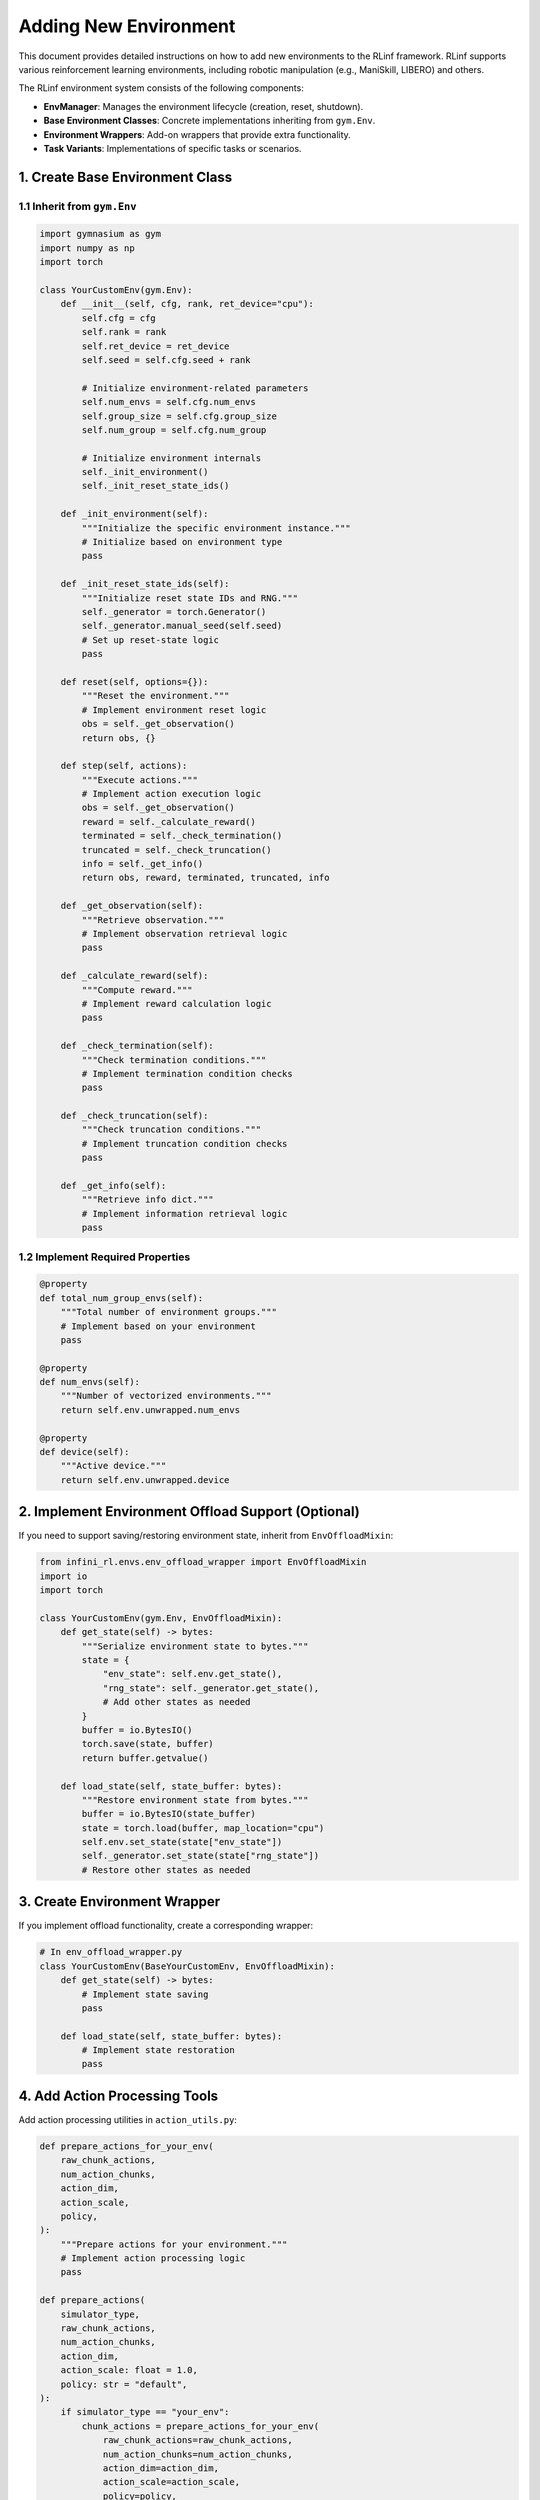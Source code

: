 Adding New Environment 
============================

This document provides detailed instructions on how to add new environments to the RLinf framework.  
RLinf supports various reinforcement learning environments, including robotic manipulation (e.g., ManiSkill, LIBERO) and others.

The RLinf environment system consists of the following components:

- **EnvManager**: Manages the environment lifecycle (creation, reset, shutdown).
- **Base Environment Classes**: Concrete implementations inheriting from ``gym.Env``.
- **Environment Wrappers**: Add-on wrappers that provide extra functionality.
- **Task Variants**: Implementations of specific tasks or scenarios.


1. Create Base Environment Class
-----------------------------------

1.1 Inherit from ``gym.Env``
^^^^^^^^^^^^^^^^^^^^^^^^^^^^^^^

.. code-block:: python

   import gymnasium as gym
   import numpy as np
   import torch

   class YourCustomEnv(gym.Env):
       def __init__(self, cfg, rank, ret_device="cpu"):
           self.cfg = cfg
           self.rank = rank
           self.ret_device = ret_device
           self.seed = self.cfg.seed + rank

           # Initialize environment-related parameters
           self.num_envs = self.cfg.num_envs
           self.group_size = self.cfg.group_size
           self.num_group = self.cfg.num_group

           # Initialize environment internals
           self._init_environment()
           self._init_reset_state_ids()

       def _init_environment(self):
           """Initialize the specific environment instance."""
           # Initialize based on environment type
           pass

       def _init_reset_state_ids(self):
           """Initialize reset state IDs and RNG."""
           self._generator = torch.Generator()
           self._generator.manual_seed(self.seed)
           # Set up reset-state logic
           pass

       def reset(self, options={}):
           """Reset the environment."""
           # Implement environment reset logic
           obs = self._get_observation()
           return obs, {}

       def step(self, actions):
           """Execute actions."""
           # Implement action execution logic
           obs = self._get_observation()
           reward = self._calculate_reward()
           terminated = self._check_termination()
           truncated = self._check_truncation()
           info = self._get_info()
           return obs, reward, terminated, truncated, info

       def _get_observation(self):
           """Retrieve observation."""
           # Implement observation retrieval logic
           pass

       def _calculate_reward(self):
           """Compute reward."""
           # Implement reward calculation logic
           pass

       def _check_termination(self):
           """Check termination conditions."""
           # Implement termination condition checks
           pass

       def _check_truncation(self):
           """Check truncation conditions."""
           # Implement truncation condition checks
           pass

       def _get_info(self):
           """Retrieve info dict."""
           # Implement information retrieval logic
           pass

1.2 Implement Required Properties
^^^^^^^^^^^^^^^^^^^^^^^^^^^^^^^^^^^

.. code-block:: python

   @property
   def total_num_group_envs(self):
       """Total number of environment groups."""
       # Implement based on your environment
       pass

   @property
   def num_envs(self):
       """Number of vectorized environments."""
       return self.env.unwrapped.num_envs

   @property
   def device(self):
       """Active device."""
       return self.env.unwrapped.device

2. Implement Environment Offload Support (Optional)
----------------------------------------------------------------------

If you need to support saving/restoring environment state, inherit from ``EnvOffloadMixin``:

.. code-block:: python

   from infini_rl.envs.env_offload_wrapper import EnvOffloadMixin
   import io
   import torch

   class YourCustomEnv(gym.Env, EnvOffloadMixin):
       def get_state(self) -> bytes:
           """Serialize environment state to bytes."""
           state = {
               "env_state": self.env.get_state(),
               "rng_state": self._generator.get_state(),
               # Add other states as needed
           }
           buffer = io.BytesIO()
           torch.save(state, buffer)
           return buffer.getvalue()

       def load_state(self, state_buffer: bytes):
           """Restore environment state from bytes."""
           buffer = io.BytesIO(state_buffer)
           state = torch.load(buffer, map_location="cpu")
           self.env.set_state(state["env_state"])
           self._generator.set_state(state["rng_state"])
           # Restore other states as needed

3. Create Environment Wrapper
-----------------------------------

If you implement offload functionality, create a corresponding wrapper:

.. code-block:: python

   # In env_offload_wrapper.py
   class YourCustomEnv(BaseYourCustomEnv, EnvOffloadMixin):
       def get_state(self) -> bytes:
           # Implement state saving
           pass

       def load_state(self, state_buffer: bytes):
           # Implement state restoration
           pass

4. Add Action Processing Tools
-----------------------------------

Add action processing utilities in ``action_utils.py``:

.. code-block:: python

   def prepare_actions_for_your_env(
       raw_chunk_actions,
       num_action_chunks,
       action_dim,
       action_scale,
       policy,
   ):
       """Prepare actions for your environment."""
       # Implement action processing logic
       pass

   def prepare_actions(
       simulator_type,
       raw_chunk_actions,
       num_action_chunks,
       action_dim,
       action_scale: float = 1.0,
       policy: str = "default",
   ):
       if simulator_type == "your_env":
           chunk_actions = prepare_actions_for_your_env(
               raw_chunk_actions=raw_chunk_actions,
               num_action_chunks=num_action_chunks,
               action_dim=action_dim,
               action_scale=action_scale,
               policy=policy,
           )
       # ... other environment types
       return chunk_actions

5. Create Task Variants (Optional)
-----------------------------------

If you require specific task variants, place them under ``tasks/variants/``:

.. code-block:: python

   # tasks/variants/your_task_variant.py
   class YourTaskVariant:
       def __init__(self, config):
           self.config = config

       def setup_task(self):
           """Set up task assets and initial state."""
           pass

       def get_task_description(self):
           """Return a natural-language task description."""
           pass

       def check_success(self, obs, action):
           """Return True if the task is successful."""
           pass

6. Update Configuration Files
-----------------------------------

Add your environment configuration:

.. code-block:: yaml

   your_env:
     env_type: "your_env"
     num_envs: 8
     group_size: 4
     num_group: 2
     seed: 42
     # Other environment-specific settings

7. Register Environment
-----------------------------------

Expose the new environment in the package:

.. code-block:: python

   # In __init__.py or the relevant module
   from .your_custom_env import YourCustomEnv

   __all__ = ["YourCustomEnv"]

Testing and Validation
-----------------------------------

.. code-block:: python

   import numpy as np

   def test_your_env():
       """Basic smoke test for your environment."""
       cfg = get_test_config()
       env = YourCustomEnv(cfg, rank=0)

       # Reset
       obs, info = env.reset()
       assert obs is not None

       # Step
       action = env.action_space.sample()
       obs, reward, terminated, truncated, info = env.step(action)
       assert obs is not None
       assert isinstance(reward, (float, np.ndarray))

